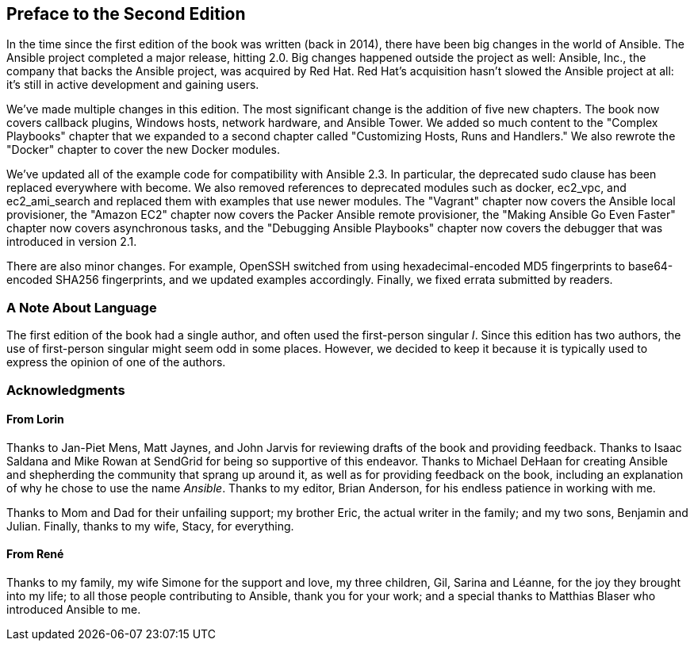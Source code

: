 [preface]
== Preface to the Second Edition

In the time since the first edition of the book was written (back in 2014), there have been
big changes in the world of Ansible. The Ansible project completed a major
release, hitting 2.0. Big changes happened outside the project as well:
Ansible, Inc., the company that backs the Ansible project, was acquired by Red Hat.
Red Hat's acquisition hasn't slowed the Ansible project at all: it's still
in active development and gaining users.

We've made multiple changes in this edition. The most significant
change is the addition of five new chapters. The book now covers callback plugins, Windows
hosts, network hardware, and Ansible Tower.  We added so much content to the
"Complex Playbooks" chapter that we expanded to a second chapter called
"Customizing Hosts, Runs and Handlers." We also rewrote the "Docker" chapter
to cover the new Docker modules.

We've updated all of the example code for compatibility with Ansible 2.3. In
particular, the deprecated +sudo+ clause has been replaced everywhere with
+become+. We also removed references to deprecated modules such as +docker+,
+ec2_vpc+, and +ec2_ami_search+ and replaced them with examples that use newer
modules. The "Vagrant" chapter now covers the Ansible local provisioner, the
"Amazon EC2" chapter now covers the Packer Ansible remote provisioner, the
"Making Ansible Go Even Faster" chapter now covers asynchronous tasks, and the
"Debugging Ansible Playbooks" chapter now covers the debugger that was introduced in
version 2.1.

There are also minor changes. For example, OpenSSH switched from
using hexadecimal-encoded MD5 fingerprints to base64-encoded SHA256
fingerprints, and we updated examples accordingly. Finally, we fixed errata submitted by readers.

[role="pagebreak-before"]
=== A Note About Language

The first edition of the book had a single author, and often used the
first-person singular _I_. Since this edition has two authors, the use of
first-person singular might seem odd in some places. However, we decided to keep
it because it is typically used to express the opinion of one of the authors.

=== Acknowledgments

==== From Lorin

Thanks to Jan-Piet Mens, Matt Jaynes, and John Jarvis for reviewing drafts of
the book and providing feedback. Thanks to Isaac Saldana and Mike Rowan at
SendGrid for being so supportive of this endeavor. Thanks to Michael DeHaan for
creating Ansible and shepherding the community that sprang up around it, as well
as for providing feedback on the book, including an explanation of why he chose
to use the name _Ansible_.  Thanks to my editor, Brian Anderson, for his endless
patience in working with me.

Thanks to Mom and Dad for their unfailing support; my brother Eric, the actual
writer in the family; and my two sons, Benjamin and Julian. Finally, thanks to my
wife, Stacy, for everything.

==== From René

Thanks to my family, my wife Simone for the support and love, my three children, Gil, Sarina and Léanne, for the joy they brought into my life; to all those people contributing to Ansible, thank you for your work; and a special thanks to Matthias Blaser who introduced Ansible to me.

////
This is where you'll dedicate the book to those who helped, supported, and sacrificed as you created the book, and possibly dear pets, too.
////

